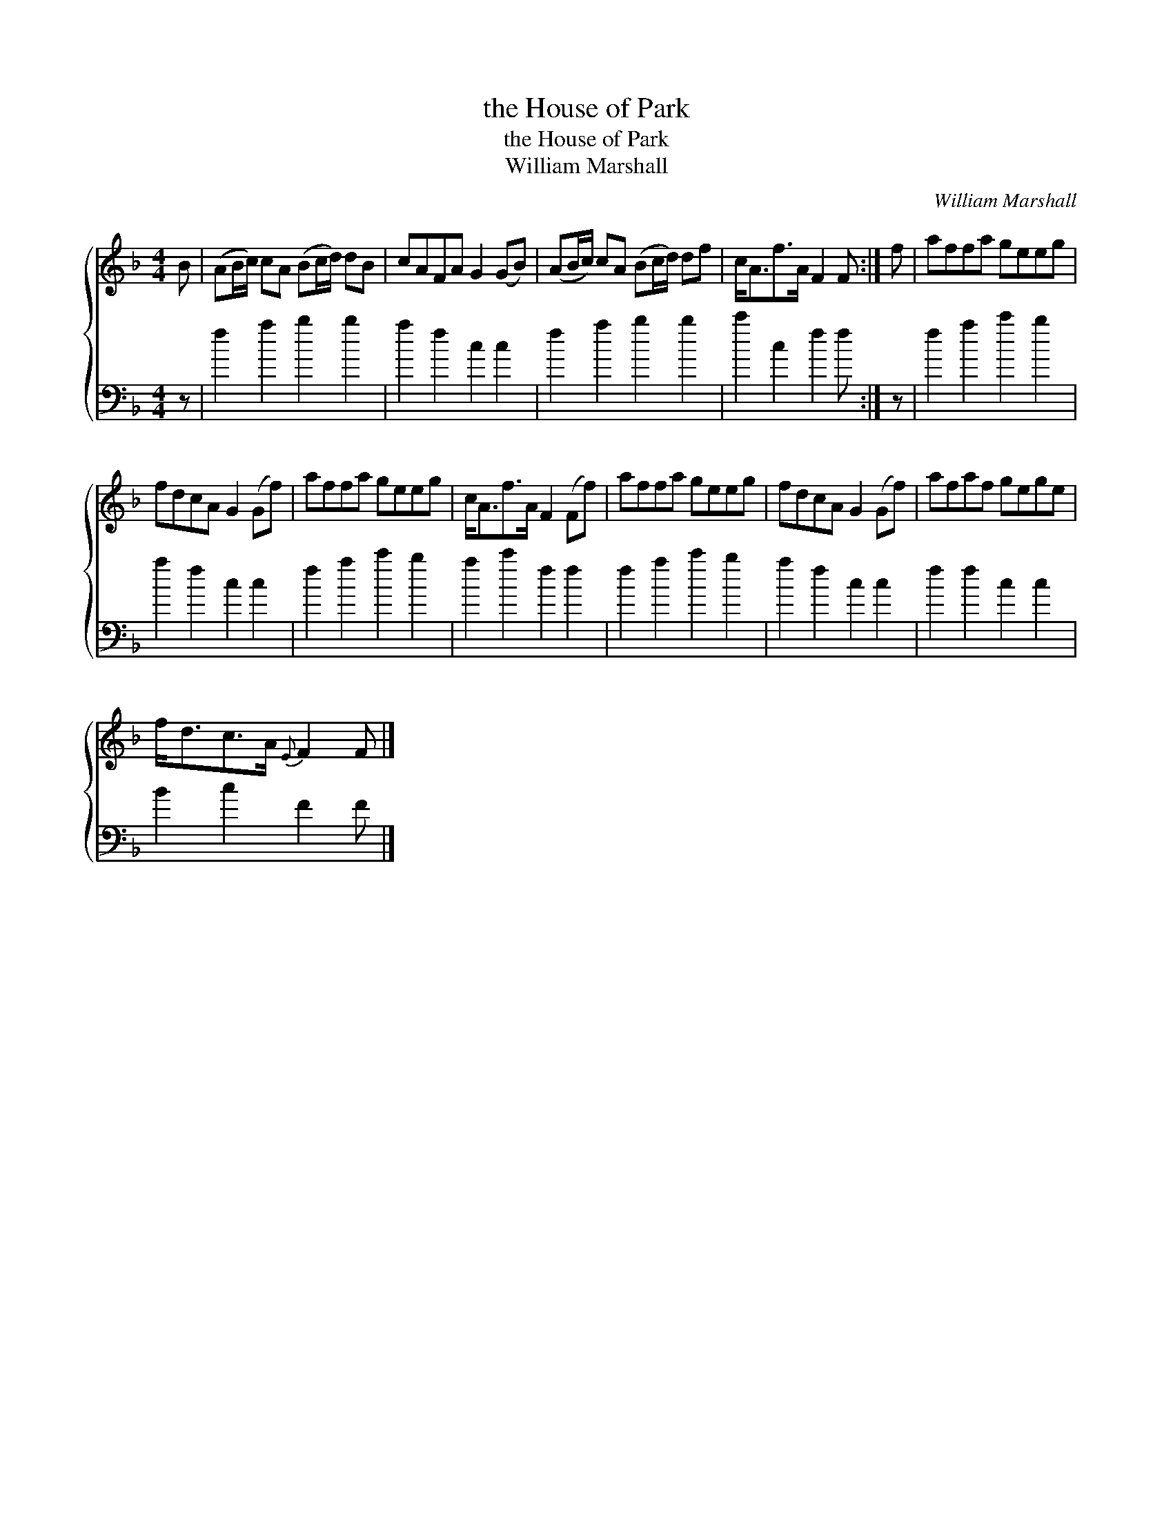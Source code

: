 X:1
T:the House of Park
T:the House of Park
T:William Marshall
C:William Marshall
%%score { 1 2 }
L:1/8
M:4/4
K:F
V:1 treble 
V:2 bass 
V:1
 B | (AB/c/) cA (Bc/d/) dB | cAFA G2 (GB) | (AB/c/) cA (Bc/d/) df | c<Af>A F2 F :| f | affa geeg | %7
 fdcA G2 (Gf) | affa geeg | c<Af>A F2 (Ff) | affa geeg | fdcA G2 (Gf) | afaf gege | %13
 f<dc>A{E} F2 F |] %14
V:2
 z | f2 a2 b2 b2 | a2 f2 c2 c2 | f2 a2 b2 b2 | c'2 c2 f2 f :| z | f2 a2 c'2 b2 | a2 f2 c2 c2 | %8
 f2 a2 c'2 b2 | a2 c'2 f2 f2 | f2 a2 c'2 b2 | a2 f2 c2 c2 | f2 f2 c2 c2 | B2 c2 F2 F |] %14

